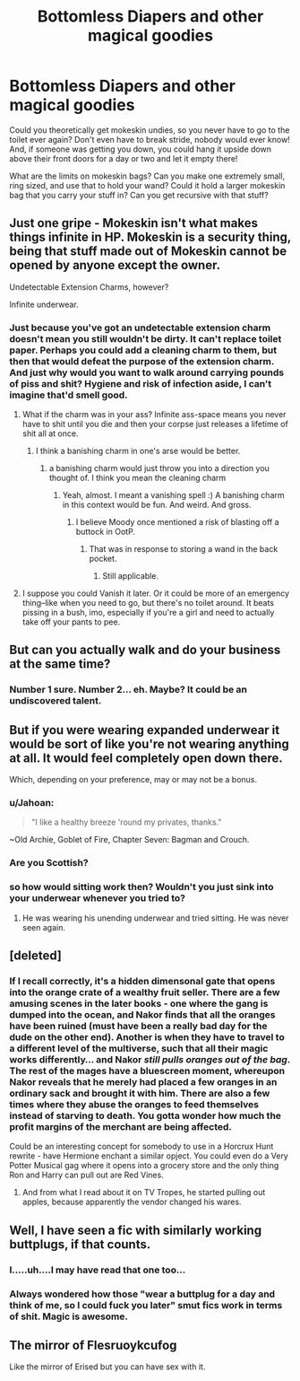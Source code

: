 #+TITLE: Bottomless Diapers and other magical goodies

* Bottomless Diapers and other magical goodies
:PROPERTIES:
:Author: aaronhowser1
:Score: 15
:DateUnix: 1512024195.0
:DateShort: 2017-Nov-30
:END:
Could you theoretically get mokeskin undies, so you never have to go to the toilet ever again? Don't even have to break stride, nobody would ever know! And, if someone was getting you down, you could hang it upside down above their front doors for a day or two and let it empty there!

What are the limits on mokeskin bags? Can you make one extremely small, ring sized, and use that to hold your wand? Could it hold a larger mokeskin bag that you carry your stuff in? Can you get recursive with that stuff?


** Just one gripe - Mokeskin isn't what makes things infinite in HP. Mokeskin is a security thing, being that stuff made out of Mokeskin cannot be opened by anyone except the owner.

Undetectable Extension Charms, however?

Infinite underwear.
:PROPERTIES:
:Author: Judge_Knox
:Score: 23
:DateUnix: 1512032095.0
:DateShort: 2017-Nov-30
:END:

*** Just because you've got an undetectable extension charm doesn't mean you still wouldn't be dirty. It can't replace toilet paper. Perhaps you could add a cleaning charm to them, but then that would defeat the purpose of the extension charm. And just why would you want to walk around carrying pounds of piss and shit? Hygiene and risk of infection aside, I can't imagine that'd smell good.
:PROPERTIES:
:Author: larkscope
:Score: 8
:DateUnix: 1512040415.0
:DateShort: 2017-Nov-30
:END:

**** What if the charm was in your ass? Infinite ass-space means you never have to shit until you die and then your corpse just releases a lifetime of shit all at once.
:PROPERTIES:
:Author: NiceUsernameBro
:Score: 4
:DateUnix: 1512047258.0
:DateShort: 2017-Nov-30
:END:

***** I think a banishing charm in one's arse would be better.
:PROPERTIES:
:Author: heavy__rain
:Score: 2
:DateUnix: 1512049487.0
:DateShort: 2017-Nov-30
:END:

****** a banishing charm would just throw you into a direction you thought of. I think you mean the cleaning charm
:PROPERTIES:
:Score: 2
:DateUnix: 1512050034.0
:DateShort: 2017-Nov-30
:END:

******* Yeah, almost. I meant a vanishing spell :) A banishing charm in this context would be fun. And weird. And gross.
:PROPERTIES:
:Author: heavy__rain
:Score: 3
:DateUnix: 1512051588.0
:DateShort: 2017-Nov-30
:END:

******** I believe Moody once mentioned a risk of blasting off a buttock in OotP.
:PROPERTIES:
:Author: Jahoan
:Score: 2
:DateUnix: 1512063701.0
:DateShort: 2017-Nov-30
:END:

********* That was in response to storing a wand in the back pocket.
:PROPERTIES:
:Author: bubblegumpandabear
:Score: 1
:DateUnix: 1512072735.0
:DateShort: 2017-Nov-30
:END:

********** Still applicable.
:PROPERTIES:
:Author: Jahoan
:Score: 1
:DateUnix: 1512096558.0
:DateShort: 2017-Dec-01
:END:


**** I suppose you could Vanish it later. Or it could be more of an emergency thing--like when you need to go, but there's no toilet around. It beats pissing in a bush, imo, especially if you're a girl and need to actually take off your pants to pee.
:PROPERTIES:
:Author: kyella14
:Score: 5
:DateUnix: 1512043203.0
:DateShort: 2017-Nov-30
:END:


** But can you actually walk and do your business at the same time?
:PROPERTIES:
:Author: heavy__rain
:Score: 7
:DateUnix: 1512032281.0
:DateShort: 2017-Nov-30
:END:

*** Number 1 sure. Number 2... eh. Maybe? It could be an undiscovered talent.
:PROPERTIES:
:Author: kyella14
:Score: 7
:DateUnix: 1512042916.0
:DateShort: 2017-Nov-30
:END:


** But if you were wearing expanded underwear it would be sort of like you're not wearing anything at all. It would feel completely open down there.

Which, depending on your preference, may or may not be a bonus.
:PROPERTIES:
:Author: TheVoteMote
:Score: 6
:DateUnix: 1512033022.0
:DateShort: 2017-Nov-30
:END:

*** u/Jahoan:
#+begin_quote
  "I like a healthy breeze 'round my privates, thanks."
#+end_quote

~Old Archie, Goblet of Fire, Chapter Seven: Bagman and Crouch.
:PROPERTIES:
:Author: Jahoan
:Score: 13
:DateUnix: 1512064030.0
:DateShort: 2017-Nov-30
:END:


*** Are you Scottish?
:PROPERTIES:
:Author: Placebo_Plex
:Score: 1
:DateUnix: 1512062978.0
:DateShort: 2017-Nov-30
:END:


*** so how would sitting work then? Wouldn't you just sink into your underwear whenever you tried to?
:PROPERTIES:
:Score: 1
:DateUnix: 1512090711.0
:DateShort: 2017-Dec-01
:END:

**** He was wearing his unending underwear and tried sitting. He was never seen again.
:PROPERTIES:
:Author: TheVoteMote
:Score: 6
:DateUnix: 1512126006.0
:DateShort: 2017-Dec-01
:END:


** [deleted]
:PROPERTIES:
:Score: 6
:DateUnix: 1512056649.0
:DateShort: 2017-Nov-30
:END:

*** If I recall correctly, it's a hidden dimensonal gate that opens into the orange crate of a wealthy fruit seller. There are a few amusing scenes in the later books - one where the gang is dumped into the ocean, and Nakor finds that all the oranges have been ruined (must have been a really bad day for the dude on the other end). Another is when they have to travel to a different level of the multiverse, such that all their magic works differently... and Nakor /still pulls oranges out of the bag/. The rest of the mages have a bluescreen moment, whereupon Nakor reveals that he merely had placed a few oranges in an ordinary sack and brought it with him. There are also a few times where they abuse the oranges to feed themselves instead of starving to death. You gotta wonder how much the profit margins of the merchant are being affected.

Could be an interesting concept for somebody to use in a Horcrux Hunt rewrite - have Hermione enchant a similar opject. You could even do a Very Potter Musical gag where it opens into a grocery store and the only thing Ron and Harry can pull out are Red Vines.
:PROPERTIES:
:Author: jedijinnora
:Score: 3
:DateUnix: 1512061506.0
:DateShort: 2017-Nov-30
:END:

**** And from what I read about it on TV Tropes, he started pulling out apples, because apparently the vendor changed his wares.
:PROPERTIES:
:Author: Jahoan
:Score: 1
:DateUnix: 1512066630.0
:DateShort: 2017-Nov-30
:END:


** Well, I have seen a fic with similarly working buttplugs, if that counts.
:PROPERTIES:
:Author: El_Hunters
:Score: 3
:DateUnix: 1512072111.0
:DateShort: 2017-Nov-30
:END:

*** I.....uh....I may have read that one too...
:PROPERTIES:
:Score: 2
:DateUnix: 1512074425.0
:DateShort: 2017-Dec-01
:END:


*** Always wondered how those "wear a buttplug for a day and think of me, so I could fuck you later" smut fics work in terms of shit. Magic is awesome.
:PROPERTIES:
:Author: heavy__rain
:Score: 1
:DateUnix: 1512104375.0
:DateShort: 2017-Dec-01
:END:


** The mirror of Flesruoykcufog

Like the mirror of Erised but you can have sex with it.
:PROPERTIES:
:Author: NiceUsernameBro
:Score: 4
:DateUnix: 1512047534.0
:DateShort: 2017-Nov-30
:END:
